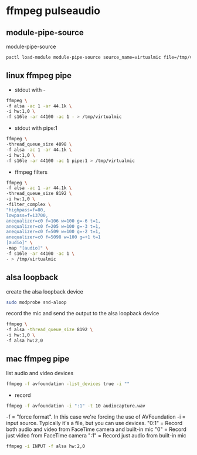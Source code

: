 #+STARTUP: content
* ffmpeg pulseaudio
** module-pipe-source

module-pipe-source

#+begin_src sh
pactl load-module module-pipe-source source_name=virtualmic file=/tmp/virtualmic format=s16le rate=44100 channels=1
#+end_src

** linux ffmpeg pipe

+ stdout with -

#+begin_src sh
ffmpeg \
-f alsa -ac 1 -ar 44.1k \
-i hw:1,0 \
-f s16le -ar 44100 -ac 1 - > /tmp/virtualmic
#+end_src

+ stdout with pipe:1

#+begin_src sh
ffmpeg \
-thread_queue_size 4098 \
-f alsa -ac 1 -ar 44.1k \
-i hw:1,0 \
-f s16le -ar 44100 -ac 1 pipe:1 > /tmp/virtualmic
#+end_src

+ ffmpeg filters

#+begin_src sh
ffmpeg \
-f alsa -ac 1 -ar 44.1k \
-thread_queue_size 8192 \
-i hw:1,0 \
-filter_complex \
"highpass=f=80,
lowpass=f=13700,
anequalizer=c0 f=106 w=100 g=-6 t=1,
anequalizer=c0 f=205 w=100 g=-3 t=1,
anequalizer=c0 f=509 w=100 g=-2 t=1,
anequalizer=c0 f=5098 w=100 g=+1 t=1
[audio]" \
-map "[audio]" \
-f s16le -ar 44100 -ac 1 \
- > /tmp/virtualmic
#+end_src

** alsa loopback

create the alsa loopback device
  
#+begin_src sh
sudo modprobe snd-aloop
#+end_src

record the mic and send the output to the alsa loopback device

#+begin_src sh
ffmpeg \
-f alsa -thread_queue_size 8192 \
-i hw:1,0 \
-f alsa hw:2,0  
#+end_src

** mac ffmpeg pipe

list audio and video devices

#+begin_src sh
ffmpeg -f avfoundation -list_devices true -i ""
#+end_src

+ record

#+begin_src sh
ffmpeg -f avfoundation -i ":1" -t 10 audiocapture.wav
#+end_src

-f = "force format". In this case we're forcing the use of AVFoundation
-i = input source. Typically it's a file, but you can use devices.
"0:1" = Record both audio and video from FaceTime camera and built-in mic
"0" = Record just video from FaceTime camera
":1" = Record just audio from built-in mic

#+begin_src sh
ffmpeg -i INPUT -f alsa hw:2,0
#+end_src
